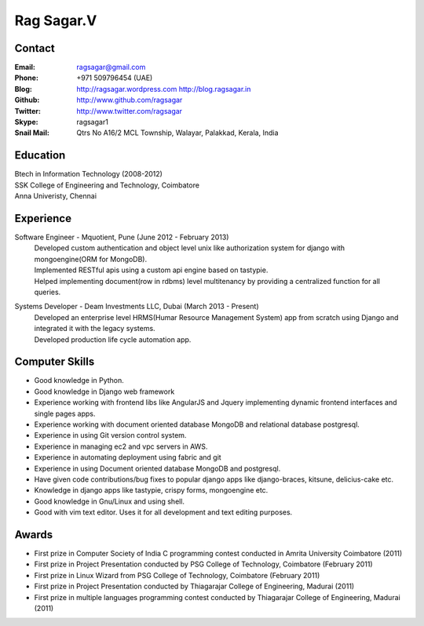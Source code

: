 Rag Sagar.V
===========
Contact
-------
:Email: ragsagar@gmail.com
:Phone: +971 509796454 (UAE)
:Blog: http://ragsagar.wordpress.com
       http://blog.ragsagar.in
:Github: http://www.github.com/ragsagar
:Twitter: http://www.twitter.com/ragsagar
:Skype: ragsagar1
:Snail Mail: Qtrs No A16/2 MCL Township, Walayar, Palakkad, Kerala, India

Education
---------
| Btech in Information Technology (2008-2012)
| SSK College of Engineering and Technology, Coimbatore
| Anna Univeristy, Chennai

Experience
----------
Software Engineer - Mquotient, Pune   (June 2012 - February 2013)
    | Developed custom authentication and object level unix like authorization
      system for django with mongoengine(ORM for MongoDB).
    | Implemented RESTful apis using a custom api engine based on tastypie.
    | Helped implementing document(row in rdbms) level multitenancy by providing
      a centralized function for all queries.

Systems Developer - Deam Investments LLC, Dubai (March 2013 - Present)
    | Developed an enterprise level HRMS(Humar Resource Management System) app
      from scratch using Django and integrated it with the legacy systems.
    | Developed production life cycle automation app.

Computer Skills
---------------
* Good knowledge in Python.
* Good knowledge in Django web framework 
* Experience working with frontend libs like AngularJS and Jquery implementing
  dynamic frontend interfaces and single pages apps.
* Experience working with document oriented database MongoDB and relational
  database postgresql.
* Experience in using Git version control system.
* Experience in managing ec2 and vpc servers in AWS.
* Experience in automating deployment using fabric and git
* Experience in using Document oriented database MongoDB and postgresql.
* Have given code contributions/bug fixes to popular django apps like
  django-braces, kitsune, delicius-cake etc.
* Knowledge in django apps like tastypie, crispy forms, mongoengine etc.
* Good knowledge in Gnu/Linux and using shell.
* Good with vim text editor. Uses it for all development and text editing
  purposes.

Awards
------
* First prize in Computer Society of India C programming contest conducted in
  Amrita University Coimbatore (2011)
* First prize in Project Presentation conducted by PSG College of Technology,
  Coimbatore (February 2011)
* First prize in Linux Wizard from PSG College of Technology, Coimbatore
  (February 2011)
* First prize in Project Presentation conducted by Thiagarajar College of
  Engineering, Madurai (2011)
* First prize in multiple languages programming contest conducted by
  Thiagarajar College of Engineering, Madurai (2011)


